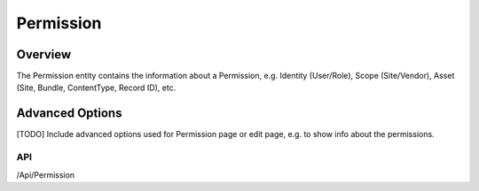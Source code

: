 ##########
Permission
##########

********
Overview
********

The Permission entity contains the information about a Permission, e.g. Identity (User/Role), Scope (Site/Vendor), Asset (Site, Bundle, ContentType, Record ID), etc.

****************
Advanced Options
****************
[TODO] Include advanced options used for Permission page or edit page, e.g. to show info about the permissions.

API
===
/Api/Permission